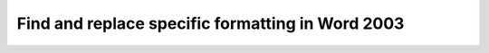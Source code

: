 .. meta::
   :description: In Microsoft Word 2003, you can replace text as in other programs. However, you can replace line breaks, graphics, and special formats as well. For example, to

Find and replace specific formatting in Word 2003
=================================================
.. post:: 10, Nov, 2005
   :category: Microsoft Office
   :author: me
   :nocomments:

   .. container::

      In `Microsoft Word <http://office.microsoft.com/en-us/word/>`__
      2003, you can replace text as in other programs. However, you can
      replace line breaks, graphics, and special formats as well. For
      example, to seperact and to add a serial number before every
      sentence, you can replace sentence-ending punctuations, such as
      periods and question marks, to the same punctuations plus a line
      break, click the numbering toolbar button, and make some minor
      manual changes for misreplacement.

   .. container::

      Steps to numberize sentences:

   #. Add a empty line to the end of the document by pressing **Enter**
   #. Select the last line.
   #. On the **Edit** menu, click **Copy**.
   #. On the **Edit** menu, click **Replace**.
   #. If you don't see the **Format** button, click **More**.
   #. In the **Find what** box, enter a period.
   #. In the **Replace With** box, type a period.
   #. In the **Replace With** box, type "**^C**", or Click **Special**,
      and select
      `Clipboard <http://en.wikipedia.org/wiki/Clipboard_%28software%29>`__
      **Contents**
   #. Click **Replace All**
   #. Repeat step 6-9 for every other punctuation.
   #. Repeat step 6-9 for each common misreplacement, such as Dr. or
      `URL <http://en.wikipedia.org/wiki/Uniform_Resource_Locator>`__.
      Use **^C** instead of a line break in finding and replacing.
   #. click the **numbering** toolbar button on the **Formating**
      toolbar.
   #. Make manually correction for other misreplacements.

   Reference:
   http://office.microsoft.com/en-us/assistance/HP051894331033.aspx

